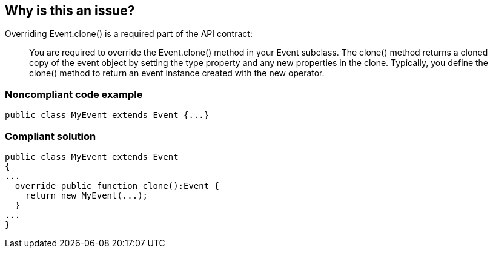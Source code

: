 == Why is this an issue?

Overriding Event.clone() is a required part of the API contract:

____
You are required to override the Event.clone() method in your Event subclass. The clone() method returns a cloned copy of the event object by setting the type property and any new properties in the clone. Typically, you define the clone() method to return an event instance created with the new operator.

____


=== Noncompliant code example

[source,flex]
----
public class MyEvent extends Event {...}
----


=== Compliant solution

[source,flex]
----
public class MyEvent extends Event 
{
...
  override public function clone():Event {
    return new MyEvent(...);
  }
...
}
----



ifdef::env-github,rspecator-view[]

'''
== Implementation Specification
(visible only on this page)

=== Message

Make this class "XXX" override "Event.clone()" function.


'''
== Comments And Links
(visible only on this page)

=== on 22 Nov 2013, 13:49:15 Freddy Mallet wrote:
Is implemented by \https://jira.codehaus.org/browse/SONARPLUGINS-3283

endif::env-github,rspecator-view[]
